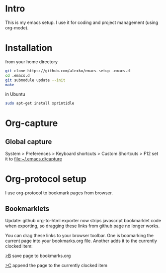 * Intro
  This is my emacs setup. I use it for coding and project management (using
  org-mode).
* Installation
  from your home directory
#+begin_src sh :eval never
  git clone https://github.com/alexko/emacs-setup .emacs.d
  cd .emacs.d
  git submodule update --init
  make
#+end_src

  in Ubuntu
#+begin_src sh
  sudo apt-get install xprintidle
#+end_src

* Org-capture
** Global capture
   System > Preferences > Keyboard shortcuts > Custom Shortcuts > F12
   set it to [[file:~/.emacs.d/capture]]

* Org-protocol setup
  I use org-protocol to bookmark pages from browser.
** Bookmarklets
   Update: github org-to-html exporter now strips javascript
   bookmarklet code when exporting, so dragging these links from
   github page no longer works.

   You can drag these links to your browser toolbar. One is boomarking
   the current page into your bookmarks.org file. Another adds it to
   the currently clocked item:
#+BEGIN_HTML
<p>
<a href="javascript:for(var l=1,ht=0;l<10&&!ht;ht=document.getElementsByTagName('h'+l++)[0]);var sel='',ref=document.referrer;try{sel=window.getSelection();}catch(e){};location.href='org-protocol://capture://w/'+encodeURIComponent(location.href)+'/'+encodeURIComponent(document.title||(ht&&ht.innerText)||location.pathname.split('/').pop()||'noname')+'/'+encodeURIComponent((ref?'via: '+ref+'\n\n':'')+(sel?sel+'\n':''))">&gt;B</a> save page to bookmarks.org
<p>
<a href="javascript:for(var l=1,ht=0;l<10&&!ht;ht=document.getElementsByTagName('h'+l++)[0]);var sel='',ref=document.referrer;try{sel=window.getSelection();}catch(e){};location.href='org-protocol://capture://c/'+encodeURIComponent(location.href)+'/'+encodeURIComponent(document.title||(ht&&ht.innerText)||location.pathname.split('/').pop()||'noname')+'/'+encodeURIComponent((ref?'via: '+ref+'\n\n':'')+(sel?sel+'\n':''))">&gt;C</a> append the page to the currently clocked item
#+END_HTML
